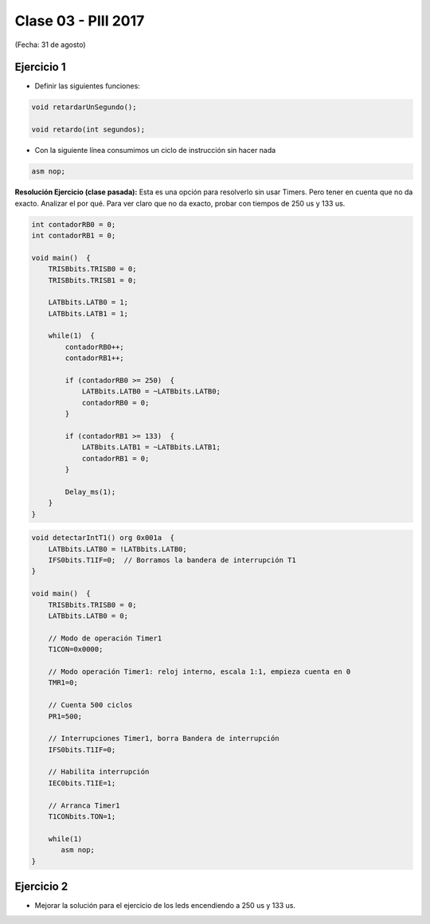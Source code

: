 .. -*- coding: utf-8 -*-

.. _rcs_subversion:

Clase 03 - PIII 2017
====================
(Fecha: 31 de agosto)

.. figure:: images/clase03/manejo_osciladores.png

.. figure:: images/clase03/osciladores.png
   :target: http://ww1.microchip.com/downloads/en/DeviceDoc/70046E.pdf

.. figure:: images/clase03/calculo_fcy.png


Ejercicio 1
+++++++++++

- Definir las siguientes funciones:

.. code-block:: c

	void retardarUnSegundo();

	void retardo(int segundos);

- Con la siguiente línea consumimos un ciclo de instrucción sin hacer nada
	
.. code-block:: c
	
	asm nop;

**Resolución Ejercicio (clase pasada):** Esta es una opción para resolverlo sin usar Timers. Pero tener en cuenta que no da exacto. 
Analizar el por qué. Para ver claro que no da exacto, probar con tiempos de 250 us y 133 us.

.. code-block:: c

    int contadorRB0 = 0;
    int contadorRB1 = 0;

    void main()  {
        TRISBbits.TRISB0 = 0;
        TRISBbits.TRISB1 = 0;

        LATBbits.LATB0 = 1;
        LATBbits.LATB1 = 1;

        while(1)  {
            contadorRB0++;
            contadorRB1++;

            if (contadorRB0 >= 250)  {
                LATBbits.LATB0 = ~LATBbits.LATB0;
                contadorRB0 = 0;
            }
        
            if (contadorRB1 >= 133)  {
                LATBbits.LATB1 = ~LATBbits.LATB1;
                contadorRB1 = 0;
            }
        
            Delay_ms(1);
        }
    }
		

.. figure:: images/clase04/manejo_timers.png

.. figure:: images/clase04/map_timer1.png
   :target: http://ww1.microchip.com/downloads/en/devicedoc/70138c.pdf

.. figure:: images/clase04/map_timer23.png
   :target: http://ww1.microchip.com/downloads/en/devicedoc/70138c.pdf

.. figure:: images/clase04/map_timer45.png
   :target: http://ww1.microchip.com/downloads/en/devicedoc/70138c.pdf

.. figure:: images/clase04/ejemplo.png

.. code-block::

	void detectarIntT1() org 0x001a  {
	    LATBbits.LATB0 = !LATBbits.LATB0;
	    IFS0bits.T1IF=0;  // Borramos la bandera de interrupción T1
	}

	void main()  {
	    TRISBbits.TRISB0 = 0;
	    LATBbits.LATB0 = 0;

	    // Modo de operación Timer1
	    T1CON=0x0000;

	    // Modo operación Timer1: reloj interno, escala 1:1, empieza cuenta en 0
	    TMR1=0;

	    // Cuenta 500 ciclos
	    PR1=500;

	    // Interrupciones Timer1, borra Bandera de interrupción
	    IFS0bits.T1IF=0;

	    // Habilita interrupción
	    IEC0bits.T1IE=1;

	    // Arranca Timer1
	    T1CONbits.TON=1;

	    while(1)
	       asm nop;
	}

Ejercicio 2
+++++++++++

- Mejorar la solución para el ejercicio de los leds encendiendo a 250 us y 133 us.



